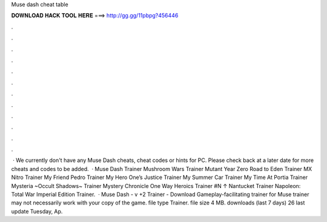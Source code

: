 Muse dash cheat table

𝐃𝐎𝐖𝐍𝐋𝐎𝐀𝐃 𝐇𝐀𝐂𝐊 𝐓𝐎𝐎𝐋 𝐇𝐄𝐑𝐄 ===> http://gg.gg/11pbpg?456446

.

.

.

.

.

.

.

.

.

.

.

.

 · We currently don't have any Muse Dash cheats, cheat codes or hints for PC. Please check back at a later date for more cheats and codes to be added.  · Muse Dash Trainer Mushroom Wars Trainer Mutant Year Zero Road to Eden Trainer MX Nitro Trainer My Friend Pedro Trainer My Hero One’s Justice Trainer My Summer Car Trainer My Time At Portia Trainer Mysteria ~Occult Shadows~ Trainer Mystery Chronicle One Way Heroics Trainer #N ↑ Nantucket Trainer Napoleon: Total War Imperial Edition Trainer.  · Muse Dash - v +2 Trainer - Download Gameplay-facilitating trainer for Muse  trainer may not necessarily work with your copy of the game. file type Trainer. file size 4 MB. downloads (last 7 days) 26 last update Tuesday, Ap.